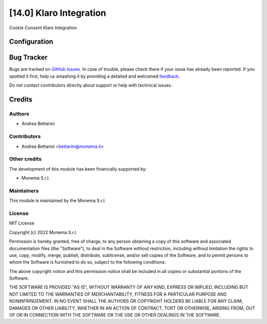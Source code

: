 ========================
[14.0] Klaro Integration
========================

Cookie Consent Klaro Integration

Configuration
=============


Bug Tracker
===========

Bugs are tracked on `GitHub Issues <https://github.com/monemasrl/odoo_klaro/issues>`_.
In case of trouble, please check there if your issue has already been reported.
If you spotted it first, help us smashing it by providing a detailed and welcomed
`feedback <https://github.com/monemasrl/odoo_klaro/issues/new?body=**Module%20Info**%0AVersion:%2014.0%0A%0A**Describe%20the%20bug**%0AA%20clear%20and%20concise%20description%20of%20what%20the%20bug%20is.%0A%0A**To%20Reproduce**%0ASteps%20to%20reproduce%20the%20behavior:%0A1.%20Go%20to%20'...'%0A2.%20Click%20on%20'....'%0A3.%20Scroll%20down%20to%20'....'%0A4.%20See%20error%0A%0A**Expected%20behavior**%0A
A%20clear%20and%20concise%20description%20of%20what%20you%20expected%20to%20happen.%0A%0A**Additional%20context**%0AAdd%20any%20other%20context%20about%20the%20problem%20here.>`_.



Do not contact contributors directly about support or help with technical issues.

Credits
=======

Authors
~~~~~~~

* Andrea Bettarini

Contributors
~~~~~~~~~~~~

* Andrea Bettarini <bettarini@monema.it>

Other credits
~~~~~~~~~~~~~

The development of this module has been financially supported by:

* Monema S.r.l.

Maintainers
~~~~~~~~~~~

This module is maintained by the Monema S.r.l.

.. image:: https://monema.it/img/logo.svg
   :alt: Monema S.r.l.
   :target: https://monema.it


License
~~~~~~~

MIT License

Copyright (c) 2022 Monema S.r.l.

Permission is hereby granted, free of charge, to any person obtaining a copy
of this software and associated documentation files (the "Software"), to deal
in the Software without restriction, including without limitation the rights
to use, copy, modify, merge, publish, distribute, sublicense, and/or sell
copies of the Software, and to permit persons to whom the Software is
furnished to do so, subject to the following conditions:

The above copyright notice and this permission notice shall be included in all
copies or substantial portions of the Software.

THE SOFTWARE IS PROVIDED "AS IS", WITHOUT WARRANTY OF ANY KIND, EXPRESS OR
IMPLIED, INCLUDING BUT NOT LIMITED TO THE WARRANTIES OF MERCHANTABILITY,
FITNESS FOR A PARTICULAR PURPOSE AND NONINFRINGEMENT. IN NO EVENT SHALL THE
AUTHORS OR COPYRIGHT HOLDERS BE LIABLE FOR ANY CLAIM, DAMAGES OR OTHER
LIABILITY, WHETHER IN AN ACTION OF CONTRACT, TORT OR OTHERWISE, ARISING FROM,
OUT OF OR IN CONNECTION WITH THE SOFTWARE OR THE USE OR OTHER DEALINGS IN THE
SOFTWARE.